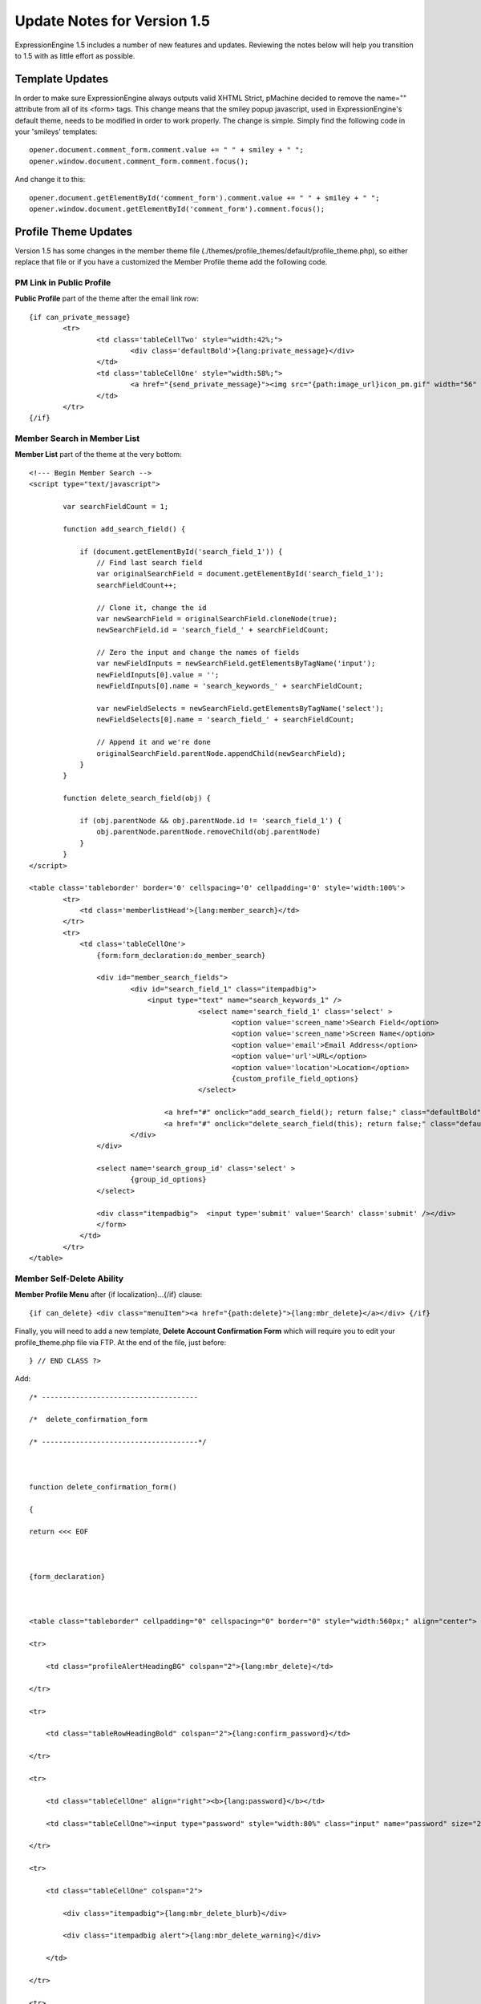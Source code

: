 Update Notes for Version 1.5
============================

ExpressionEngine 1.5 includes a number of new features and updates.
Reviewing the notes below will help you transition to 1.5 with as little
effort as possible.


            

Template Updates
----------------

In order to make sure ExpressionEngine always outputs valid XHTML
Strict, pMachine decided to remove the name="" attribute from all of its
<form> tags. This change means that the smiley popup javascript, used in
ExpressionEngine's default theme, needs to be modified in order to work
properly. The change is simple. Simply find the following code in your
'smileys' templates::

	opener.document.comment_form.comment.value += " " + smiley + " ";
	opener.window.document.comment_form.comment.focus();

And change it to this::

	opener.document.getElementById('comment_form').comment.value += " " + smiley + " ";
	opener.window.document.getElementById('comment_form').comment.focus();

Profile Theme Updates
---------------------

Version 1.5 has some changes in the member theme file
(./themes/profile\_themes/default/profile\_theme.php), so either replace
that file or if you have a customized the Member Profile theme add the
following code.

PM Link in Public Profile
~~~~~~~~~~~~~~~~~~~~~~~~~

**Public Profile** part of the theme after the email link row::

	{if can_private_message}
		<tr>
			<td class='tableCellTwo' style="width:42%;">
				<div class='defaultBold'>{lang:private_message}</div>
			</td>
			<td class='tableCellOne' style="width:58%;">
				<a href="{send_private_message}"><img src="{path:image_url}icon_pm.gif" width="56" height="14" alt="Send Private Message" title="Send Private Message" border="0" /></a>
			</td>
		</tr>
	{/if}

Member Search in Member List
~~~~~~~~~~~~~~~~~~~~~~~~~~~~

**Member List** part of the theme at the very bottom::

	<!--- Begin Member Search -->
	<script type="text/javascript">
	
		var searchFieldCount = 1;
	
		function add_search_field() {
	
		    if (document.getElementById('search_field_1')) {
		        // Find last search field
		        var originalSearchField = document.getElementById('search_field_1');
		        searchFieldCount++;
		
		        // Clone it, change the id
		        var newSearchField = originalSearchField.cloneNode(true);
		        newSearchField.id = 'search_field_' + searchFieldCount;
		
		        // Zero the input and change the names of fields
		        var newFieldInputs = newSearchField.getElementsByTagName('input');
		        newFieldInputs[0].value = '';
		        newFieldInputs[0].name = 'search_keywords_' + searchFieldCount;
		
		        var newFieldSelects = newSearchField.getElementsByTagName('select');
		        newFieldSelects[0].name = 'search_field_' + searchFieldCount;
		
		        // Append it and we're done
		        originalSearchField.parentNode.appendChild(newSearchField);
		    }
		}
		
		function delete_search_field(obj) {
		
		    if (obj.parentNode && obj.parentNode.id != 'search_field_1') {
		        obj.parentNode.parentNode.removeChild(obj.parentNode)
		    }
		}
	</script>
	
	<table class='tableborder' border='0' cellspacing='0' cellpadding='0' style='width:100%'>
		<tr>
		    <td class='memberlistHead'>{lang:member_search}</td>
		</tr>
		<tr>
		    <td class='tableCellOne'>
		        {form:form_declaration:do_member_search}
		
		        <div id="member_search_fields">
			        <div id="search_field_1" class="itempadbig">
		    		    <input type="text" name="search_keywords_1" />
					        <select name='search_field_1' class='select' >
						        <option value='screen_name'>Search Field</option>
						        <option value='screen_name'>Screen Name</option>
						        <option value='email'>Email Address</option>
						        <option value='url'>URL</option>
						        <option value='location'>Location</option>
						        {custom_profile_field_options}
					        </select>
		
				        <a href="#" onclick="add_search_field(); return false;" class="defaultBold">+</a>
				        <a href="#" onclick="delete_search_field(this); return false;" class="defaultBold">-</a>
			        </div>
		        </div>
		
		        <select name='search_group_id' class='select' >
		        	{group_id_options}
		        </select>
		
		        <div class="itempadbig">  <input type='submit' value='Search' class='submit' /></div>
		        </form>
		    </td>
		</tr>
	</table>

Member Self-Delete Ability
~~~~~~~~~~~~~~~~~~~~~~~~~~

**Member Profile Menu** after {if localization}…{/if} clause::

	 {if can_delete} <div class="menuItem"><a href="{path:delete}">{lang:mbr_delete}</a></div> {/if}

Finally, you will need to add a new template, **Delete Account
Confirmation Form** which will require you to edit your
profile\_theme.php file via FTP. At the end of the file, just before::

	 } // END CLASS ?>

Add::

	/* -------------------------------------

	/*  delete_confirmation_form

	/* -------------------------------------*/

	

	function delete_confirmation_form()

	{

	return <<< EOF

	

	{form_declaration}

	

	<table class="tableborder" cellpadding="0" cellspacing="0" border="0" style="width:560px;" align="center">

	<tr>

	    <td class="profileAlertHeadingBG" colspan="2">{lang:mbr_delete}</td>

	</tr>

	<tr>

	    <td class="tableRowHeadingBold" colspan="2">{lang:confirm_password}</td>

	</tr>

	<tr>

	    <td class="tableCellOne" align="right"><b>{lang:password}</b></td>

	    <td class="tableCellOne"><input type="password" style="width:80%" class="input" name="password" size="20" value="" maxlength="32" /></td>

	</tr>

	<tr>

	    <td class="tableCellOne" colspan="2">

	        <div class="itempadbig">{lang:mbr_delete_blurb}</div>

	        <div class="itempadbig alert">{lang:mbr_delete_warning}</div>

	    </td>

	</tr>

	<tr>

	    <td class="tableCellTwo" colspan="2"><div class="itempadbig"><input type="submit" class="submit" value="{lang:submit}" /></div></td>

	</tr>

	</table>

	

	</form>

	

	EOF;

	}

	/* END */

Bulletin Board
~~~~~~~~~~~~~~

There are three new templates associated with Bulletin Boards in the
Private Messaging area. Like the Delete Account Confirmation Form above,
you will need to edit your profile\_theme.php via FTP. At the end of the
file, just before::

	 } // END CLASS ?>

Add::

	// -----------------------------------

	//  Bulletin Board - USER

	// -----------------------------------   

	    

	function bulletin_board()

	{

	    return <<<ONEIL

	    

	<div class='menuHeadingBG'><div class="tableHeading">{lang:bulletin_board}</div></div>

	

	{if can_post_bulletin}

	<table border='0'  cellspacing='0' cellpadding='0' style='width:100%;' >

	<tr><td class='tableCellOne'>

	<span class="defaultBold">» <a href='{path:send_bulletin}' >{lang:send_bulletin}</a></span>

	</td></tr>

	</table>

	{/if}

	

	{if no_bulletins}

	<div class="tableCellOne">

	<span class="defaultBold">{lang:message_no_bulletins}</span>

	{/if}

	

	

	{if bulletins}

	{include:bulletins}

	{/if}

	

	{if paginate}

	<table border='0'  cellspacing='5' cellpadding='0' class='tablePad' >

	<tr>

	<td  class='default' >

	{include:pagination_link}

	</td>

	</tr>

	</table>

	{/if}

	        

	ONEIL;

	

	}

	// END

	

	

	// -----------------------------------

	//  Single Bulletin

	// -----------------------------------   

	    

	function bulletin()

	{

	    return <<<JAFFA

	

	<div class="{style}" id="bulletin_div_{bulletin_id}">

	

	<span class="defaultBold">{lang:message_sender}</span>: {bulletin_sender}<br />

	<span class="defaultBold">{lang:message_date}</span>: {bulletin_date}<br />

	

	<div class="itempadbig">

	<textarea name='bulletin_{bulletin_id}' readonly='readonly' style='width:100%' class='textarea' rows='8' cols='90'>{bulletin_message}</textarea>

	</div>

	

	</div>

	        

	JAFFA;

	

	}

	// END

	

	

	

	//-------------------------------------

	//  Bulletin Sending Form

	//-------------------------------------

	

	function bulletin_form()

	{

	return <<< EOF

	

	{form:form_declaration:sending_bulletin}

	

	{if message}

	<div class='tableCellOne'><div class='success'>{include:message}</div></div>

	{/if}

	

	<table border='0' cellspacing='0' cellpadding='0' style='width:100%'>

	

	<tr>

	<td class='profileHeadingBG' colspan="2"><div class="tableHeading">{lang:send_bulletin}</div></td>

	</tr>

	

	<tr>

	<td class='tableCellOne' style="width:20%;"><div class='defaultBold'>{lang:member_group}</div></td>

	<td class='tableCellOne' style="width:80%;">

	<select name="group_id">

	{group_id_options}

	</select>

	</td>

	</tr>

	

	<tr>

	<td class='tableCellTwo' style="width:20%;"><div class='defaultBold'>{lang:bulletin_message}</div></td>

	<td class='tableCellTwo' style="width:80%;"><textarea name='bulletin_message' style='width:100%' class='textarea' rows='10' cols='90'></textarea></td>

	</tr>

	

	<tr>

	<td class='tableCellOne' style="width:20%;"><div class='defaultBold'>{lang:bulletin_date}</div></td>

	<td class='tableCellOne' style="width:80%;">

	<input type="text" style="width:80%" class="input" name="bulletin_date" size="20" value="{input:bulletin_date}" maxlength="50" />

	</td>

	</tr>

	

	

	<tr>

	<td class='tableCellOne' style="width:20%;"><div class='defaultBold'>{lang:bulletin_expires}</div></td>

	<td class='tableCellOne' style="width:80%;">

	<input type="text" style="width:80%" class="input" name="bulletin_expires" size="20" value="{input:bulletin_expires}" maxlength="50" />

	</td>

	</tr>

	

	<tr>

	<td class='tableCellTwo' colspan="2">

	<div class='marginpad'>

	<input type='submit' class='submit' value='{lang:submit}' />

	</div>

	</td>

	</tr>

	

	</table>

	

	</form>

	EOF;

	}

	// END
	
Wiki Theme Updates
------------------

Namespaces Displaying
~~~~~~~~~~~~~~~~~~~~~

In **wiki\_special\_titles()** template function at the very top, after::

	ob_start();
	
	?>

add::

	<div class='defaultLeft'>
	
	Choose Namespace:  <select onchange="location.href=this.value">
	
	<option value="{path:wiki_home}{special_namespace}:Titles/">Main</option>
	
	{wiki:custom_namespaces_list}
	
	<option value="{path:wiki_home}{special_namespace}:Titles/{namespace_short_name}/" {namespace_selected}>{namespace_label}</option>
	
	{/wiki:custom_namespaces_list}
	
	</select>
	
	</div>

In **wiki\_special\_titles()** template function within the
{wiki:title\_list} tag

::

	{if no_results}
	<div class="marginpad">
		<strong>Sorry, there seem to be no articles for this namespace.</strong>
	</div>
	{/if}

In **wiki\_edit()** template, change the {wiki:files} tag from::

	{wiki:files limit="10"}

to::

	{wiki:files limit="10" orderby="upload_date" sort="desc"}

Language Additions
------------------

ExpressionEngine 1.5 has a number of language file additions. To assist
translators in updating their language packs, a :download:`language notes text
file <language_notes_1.5.txt>` has been provided. This text file lists
all of the new language keys, separated by the each language file that
contains changes. To update your language pack, you can download this
text file, make the changes, and simply copy the new keys to the
appropriate language files.

`Return to Update Page <update.html>`_
